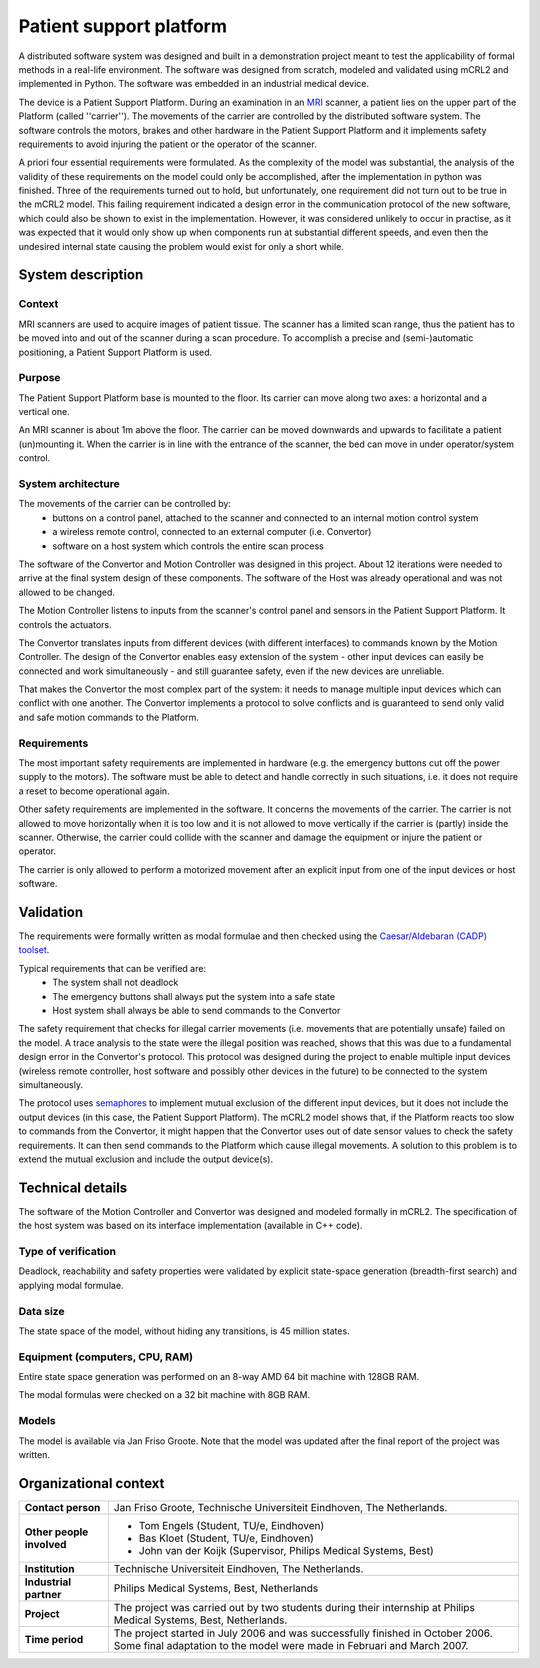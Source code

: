 Patient support platform
========================

.. image:: img/Patsup.jpg
   :align: right
   :width: 250px

A distributed software system was designed and built in a demonstration project
meant to test the applicability of formal methods in a real-life environment.
The software was designed from scratch, modeled and validated using mCRL2 and
implemented in Python. The software was embedded in an industrial medical
device.

The device is a Patient Support Platform. During an examination in an
`MRI <http://en.wikipedia.org/wiki/Magnetic_resonance_imaging>`_ scanner, a patient
lies on the upper part of the Platform (called ''carrier''). The movements of
the carrier are controlled by the distributed software system. The software
controls the motors, brakes and other hardware in the Patient Support Platform
and it implements safety requirements to avoid injuring the patient or the
operator of the scanner.

A priori four essential requirements were formulated. As the complexity of
the model was substantial, the analysis of the validity of these requirements on
the model could only be accomplished, after the implementation in python 
was finished. Three of the requirements turned out to hold, but unfortunately, one
requirement did not turn out to be true in the mCRL2 model. 
This failing requirement indicated a design error in the communication protocol of the new software,
which could also be shown to exist in the implementation. However, it was considered
unlikely to occur in practise, as it was expected that it would only show up
when components run at substantial different speeds, and even then
the undesired internal state causing the problem would exist for only a short
while. 

System description
------------------

Context
^^^^^^^
MRI scanners are used to acquire images of patient tissue. The scanner has a
limited scan range, thus the patient has to be moved into and out of the scanner
during a scan procedure. To accomplish a precise and (semi-)automatic
positioning, a Patient Support Platform is used.

Purpose
^^^^^^^
The Patient Support Platform base is mounted to the floor. Its carrier can move
along two axes: a horizontal and a vertical one.

An MRI scanner is about 1m above the floor. The carrier can be moved downwards and upwards to facilitate a
patient (un)mounting it. When the carrier is in line with the entrance
of the scanner, the bed can move in under operator/system control.

System architecture
^^^^^^^^^^^^^^^^^^^
The movements of the carrier can be controlled by:
  * buttons on a control panel, attached to the scanner and connected to an internal motion control system
  * a wireless remote control, connected to an external computer (i.e. Convertor)
  * software on a host system which controls the entire scan process

.. image:: img/Patsuparch.png
   :align: center
   :width: 250px

The software of the Convertor and Motion Controller was designed in this
project. About 12 iterations were needed to arrive at the final system design of
these components. The software of the Host was already operational and was not
allowed to be changed.

The Motion Controller listens to inputs from the scanner's control panel and
sensors in the Patient Support Platform. It controls the actuators.

The Convertor translates inputs from different devices (with different
interfaces) to commands known by the Motion Controller. The design of the
Convertor enables easy extension of the system - other input devices can easily
be connected and work simultaneously - and still guarantee safety, even if the
new devices are unreliable.

That makes the Convertor the most complex part of the system: it needs
to manage multiple input devices which can conflict with one
another. The Convertor implements a protocol to solve conflicts and is
guaranteed to send only valid and safe motion commands to the
Platform.

Requirements
^^^^^^^^^^^^
The most important safety requirements are implemented in hardware (e.g. the
emergency buttons cut off the power supply to the motors). The software must be
able to detect and handle correctly in such situations, i.e. it does not require
a reset to become operational again.

Other safety requirements are implemented in the software. It concerns the
movements of the carrier. The carrier is not allowed to move horizontally when
it is too low and it is not allowed to move vertically if the carrier is
(partly) inside the scanner. Otherwise, the carrier could collide with the
scanner and damage the equipment or injure the patient or operator.

The carrier is only allowed to perform a motorized movement after an explicit
input from one of the input devices or host software.

Validation
----------
The requirements were formally written as modal
formulae and then checked using the
`Caesar/Aldebaran (CADP) toolset <http://www.inrialpes.fr/vasy/pub/cadp>`_.

Typical requirements that can be verified are:
  * The system shall not deadlock
  * The emergency buttons shall always put the system into a safe state
  * Host system shall always be able to send commands to the Convertor

The safety requirement that checks for illegal carrier movements (i.e. movements
that are potentially unsafe) failed on the model. A trace analysis to the state
were the illegal position was reached, shows that this was due to a fundamental
design error in the Convertor's protocol. This protocol was designed during the
project to enable multiple input devices (wireless remote controller, host
software and possibly other devices in the future) to be connected to the system
simultaneously.

The protocol uses `semaphores <http://en.wikipedia.org/wiki/Semaphore_(programming)>`_
to implement mutual exclusion of the different input devices, but it
does not include the output devices (in this case, the Patient Support
Platform). The mCRL2 model shows that, if the Platform reacts too slow to
commands from the Convertor, it might happen that the Convertor uses out of date
sensor values to check the safety requirements. It can then send commands to the
Platform which cause illegal movements. A solution to this problem is to extend
the mutual exclusion and include the output device(s).

Technical details
-----------------
The software of the Motion Controller and Convertor was designed and modeled
formally in mCRL2. The specification of the host system was based on its
interface implementation (available in C++ code).

Type of verification
^^^^^^^^^^^^^^^^^^^^
Deadlock, reachability and safety properties were validated by explicit
state-space generation (breadth-first search) and applying modal formulae.

Data size
^^^^^^^^^
The state space of the model, without hiding any transitions, is 45 million states.

Equipment (computers, CPU, RAM)
^^^^^^^^^^^^^^^^^^^^^^^^^^^^^^^
Entire state space generation was performed on an 8-way AMD 64 bit machine with 128GB RAM.

The modal formulas were checked on a 32 bit machine with 8GB RAM.

Models
^^^^^^
The model is available via Jan Friso Groote. Note that the model was updated
after the final report of the project was written.

Organizational context
----------------------

.. list-table:: 

  * - **Contact person**
    - Jan Friso Groote, Technische Universiteit Eindhoven, The Netherlands.
  * - **Other people involved**
    -   * Tom Engels (Student, TU/e, Eindhoven)
        * Bas Kloet (Student, TU/e, Eindhoven)
        * John van der Koijk (Supervisor, Philips Medical Systems, Best)
  * - **Institution**
    - Technische Universiteit Eindhoven, The Netherlands.
  * - **Industrial partner**
    - Philips Medical Systems, Best, Netherlands
  * - **Project**
    - The project was carried out by two students during their internship at Philips Medical Systems, Best, Netherlands.
  * - **Time period**
    - The project started in July 2006 and was successfully finished in October 2006. Some final adaptation to the model were made in Februari and March 2007.
